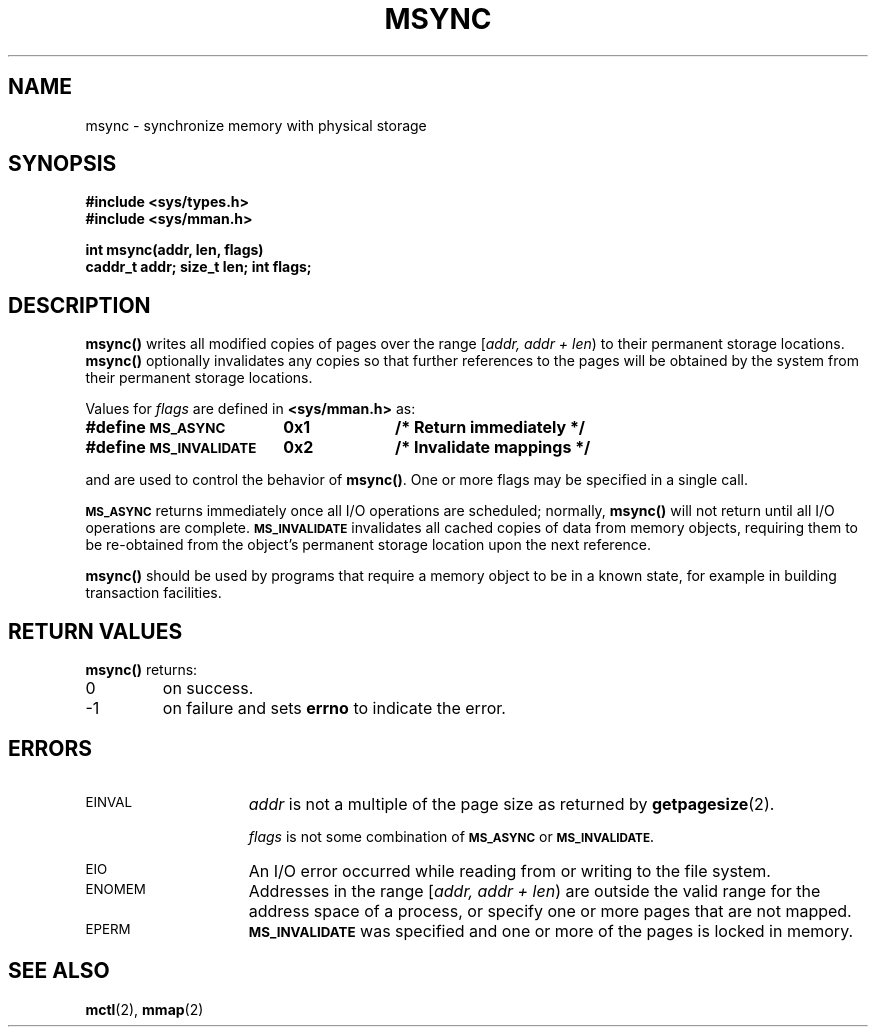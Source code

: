 .\" @(#)msync.3 1.1 92/07/30 SMI;
.TH MSYNC 3 "21 January 1990"
.SH NAME
msync \- synchronize memory with physical storage
.SH SYNOPSIS
.LP
.nf
.ft B
#include <sys/types.h>
#include <sys/mman.h>
.ft
.fi
.LP
.nf
.ft B
int msync(addr, len, flags)
caddr_t addr; size_t len; int flags;
.ft R
.fi
.SH DESCRIPTION
.IX "msync()" "" "\fLmsync()\fR \(em synchronize memory with physical storage" ""
.IX "synchronize" "memory with physical storage"
.IX "memory" "synchronize with physical storage"
.IX "storage" "synchronize with memory"
.LP
.B msync(\|)
writes all modified copies of pages over the range
[\fIaddr, addr + len\fP\^)
to their permanent storage locations.
.B msync(\|)
optionally invalidates any copies so that further references to the pages
will be obtained by the system from their permanent
storage locations.
.LP
Values for
.I flags
are defined in
.B <sys/mman.h>
as:
.LP
.nf
.ta 25n 35n
.ft B
#define \s-1MS_ASYNC\s0	0x1	/* Return immediately */
#define \s-1MS_INVALIDATE\s0	0x2	/* Invalidate mappings */
.ft R
.fi
.LP
and are used to control the behavior of
.BR msync(\|) .
One or more flags may
be specified in a single call.
.LP
.SB MS_ASYNC
returns
immediately once all I/O operations are
scheduled; normally,
.B msync(\|)
will not return until all I/O operations are complete.
.SB MS_INVALIDATE
invalidates all cached copies of data
from memory objects,
requiring them to be re-obtained from the object's permanent
storage location upon the next reference.
.LP
.B msync(\|)
should be used by programs that require a memory object to
be
in a known state, for example in building transaction facilities.
.SH RETURN VALUES
.LP
.B msync(\|)
returns:
.TP
0
on success.
.TP
\-1
on failure and sets
.B errno
to indicate the error.
.SH ERRORS
.TP 15
.SM EINVAL
.I addr
is not a multiple of the  page size as returned by
.BR getpagesize (2).
.IP
.I flags
is not some combination of
.SB MS_ASYNC
or
.SB MS_INVALIDATE.
.TP
.SM EIO
An I/O error occurred while reading from or writing to the file system.
.TP
.SM ENOMEM
Addresses in the range
[\fIaddr, addr + len\fP\^)
are outside the valid range for
the address space of a process, or specify one or more pages that are not
mapped.
.TP
.SM EPERM
.SB MS_INVALIDATE
was specified and one or more of the pages is locked in memory.
.SH SEE ALSO
.BR mctl (2),
.BR mmap (2)

